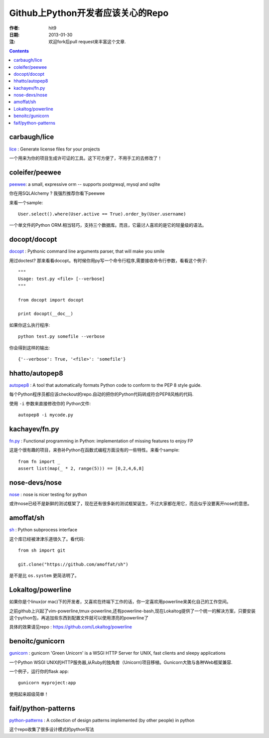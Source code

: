 ==================================
Github上Python开发者应该关心的Repo
==================================

:作者: hit9
:日期: 2013-01-30
:注: 欢迎fork后pull request来丰富这个文章.

.. Contents::

carbaugh/lice
-------------

lice_ : Generate license files for your projects

.. _lice: https://github.com/jcarbaugh/lice

一个用来为你的项目生成许可证的工具。这下可方便了，不用手工的去修改了！

coleifer/peewee
---------------

peewee_: a small, expressive orm -- supports postgresql, mysql and sqlite 

你在用SQLAlchemy ? 我强烈推荐你看下peewee

来看一个sample::

    User.select().where(User.active == True).order_by(User.username)

.. _peewee: https://github.com/coleifer/peewee

一个单文件的Python ORM.相当轻巧，支持三个数据库。而且，它最讨人喜欢的是它的轻量级的语法。

docopt/docopt
-------------

docopt_ : Pythonic command line arguments parser, that will make you smile 

.. _docopt: https://github.com/docopt/docopt

用过doctest? 那来看看docopt。有时候你用py写一个命令行程序,需要接收命令行参数，看看这个例子::

    """
    Usage: test.py <file> [--verbose]
    """
    
    from docopt import docopt
    
    print docopt(__doc__)

如果你这么执行程序::

    python test.py somefile --verbose

你会得到这样的输出::

    {'--verbose': True, '<file>': 'somefile'}

hhatto/autopep8
---------------

autopep8_ : A tool that automatically formats Python code to conform to the PEP 8 style guide. 

.. _autopep8: https://github.com/hhatto/autopep8

每个Python程序员都应该checkout的repo.自动的把你的Python代码转成符合PEP8风格的代码.

使用 ``-i`` 参数来直接修改你的 Python文件::

    autopep8 -i mycode.py

kachayev/fn.py
--------------

fn.py_ : Functional programming in Python: implementation of missing features to enjoy FP

.. _fn.py: https://github.com/kachayev/fn.py

这是个很有趣的项目，来弥补Python在函数式编程方面没有的一些特性。来看个sample::

    from fn import _
    assert list(map(_ * 2, range(5))) == [0,2,4,6,8]

nose-devs/nose
--------------

nose_ : nose is nicer testing for python

.. _nose: https://github.com/nose-devs/nose

或许nose已经不是新鲜的测试框架了，现在还有很多新的测试框架诞生，不过大家都在用它，而且似乎没要离开nose的意思。

amoffat/sh
----------

sh_ : Python subprocess interface

.. _sh: https://github.com/amoffat/sh

这个库已经被津津乐道很久了。看代码::

    from sh import git

    git.clone("https://github.com/amoffat/sh")

是不是比 ``os.system`` 更简洁明了。

Lokaltog/powerline
------------------

如果你是个linux(or mac)下的开发者，又喜欢在终端下工作的话，你一定喜欢用powerline来美化自己的工作空间。

之前github上兴起了vim-powerline,tmux-powerline,还有powerline-bash,现在Lokaltog提供了一个统一的解决方案，只要安装这个python包，再追加些东西到配置文件就可以使用漂亮的powerline了

具体的效果请见repo : https://github.com/Lokaltog/powerline

benoitc/gunicorn
----------------

gunicorn_ : gunicorn 'Green Unicorn' is a WSGI HTTP Server for UNIX, fast clients and sleepy applications

.. _gunicorn: https://github.com/benoitc/gunicorn

一个Python WSGI UNIX的HTTP服务器,从Ruby的独角兽（Unicorn)项目移植。Gunicorn大致与各种Web框架兼容.

一个例子，运行你的flask app::

    gunicorn myproject:app

使用起来超级简单！

faif/python-patterns
--------------------

python-patterns_ : A collection of design patterns implemented (by other people) in python

.. _python-patterns : https://github.com/faif/python-patterns

这个repo收集了很多设计模式的python写法
